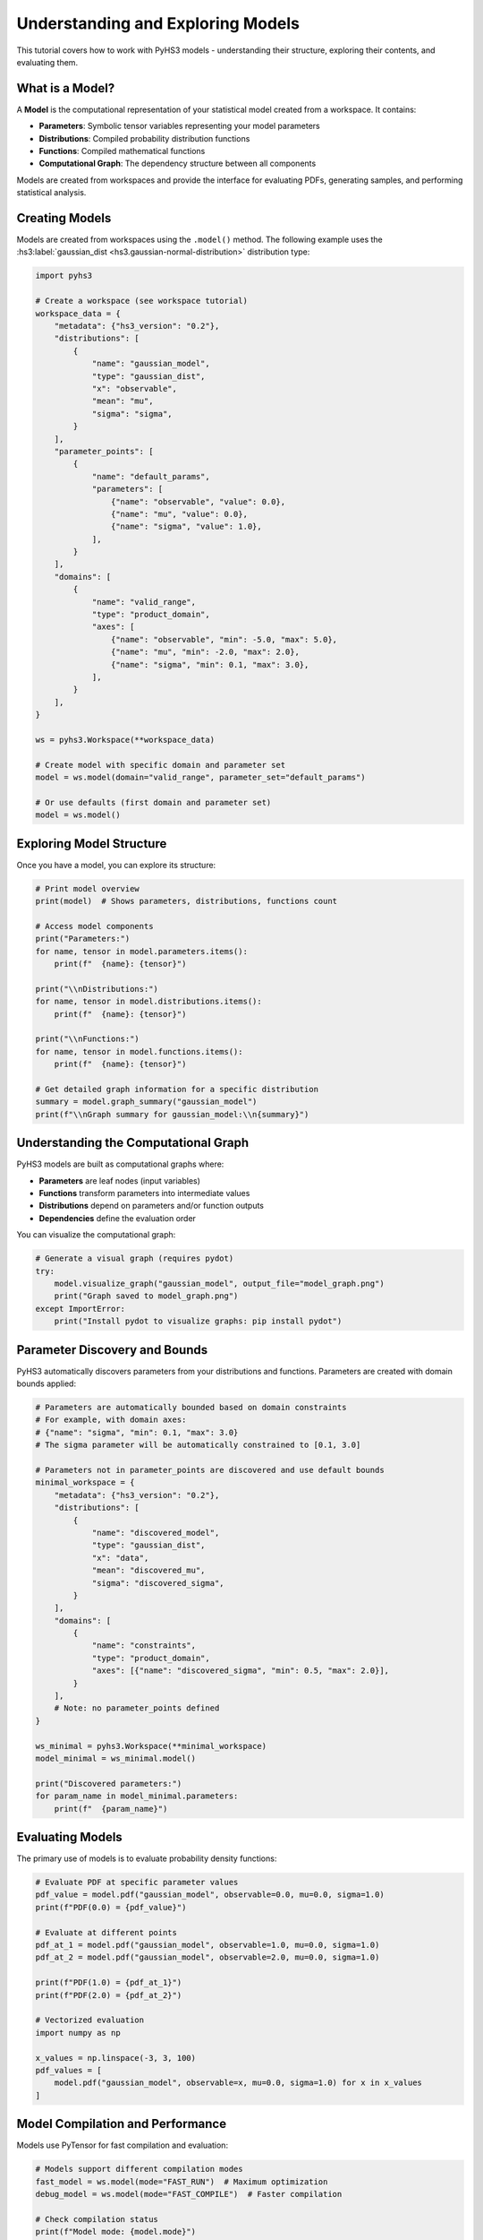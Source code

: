 .. _model_tutorial:

Understanding and Exploring Models
==================================

This tutorial covers how to work with PyHS3 models - understanding their structure, exploring their contents, and evaluating them.

What is a Model?
---------------

A **Model** is the computational representation of your statistical model created from a workspace. It contains:

- **Parameters**: Symbolic tensor variables representing your model parameters
- **Distributions**: Compiled probability distribution functions
- **Functions**: Compiled mathematical functions
- **Computational Graph**: The dependency structure between all components

Models are created from workspaces and provide the interface for evaluating PDFs, generating samples, and performing statistical analysis.

Creating Models
---------------

Models are created from workspaces using the ``.model()`` method. The following example uses the :hs3:label:`gaussian_dist <hs3.gaussian-normal-distribution>` distribution type:

.. code-block:: python

   import pyhs3

   # Create a workspace (see workspace tutorial)
   workspace_data = {
       "metadata": {"hs3_version": "0.2"},
       "distributions": [
           {
               "name": "gaussian_model",
               "type": "gaussian_dist",
               "x": "observable",
               "mean": "mu",
               "sigma": "sigma",
           }
       ],
       "parameter_points": [
           {
               "name": "default_params",
               "parameters": [
                   {"name": "observable", "value": 0.0},
                   {"name": "mu", "value": 0.0},
                   {"name": "sigma", "value": 1.0},
               ],
           }
       ],
       "domains": [
           {
               "name": "valid_range",
               "type": "product_domain",
               "axes": [
                   {"name": "observable", "min": -5.0, "max": 5.0},
                   {"name": "mu", "min": -2.0, "max": 2.0},
                   {"name": "sigma", "min": 0.1, "max": 3.0},
               ],
           }
       ],
   }

   ws = pyhs3.Workspace(**workspace_data)

   # Create model with specific domain and parameter set
   model = ws.model(domain="valid_range", parameter_set="default_params")

   # Or use defaults (first domain and parameter set)
   model = ws.model()

Exploring Model Structure
-------------------------

Once you have a model, you can explore its structure:

.. code-block:: python

   # Print model overview
   print(model)  # Shows parameters, distributions, functions count

   # Access model components
   print("Parameters:")
   for name, tensor in model.parameters.items():
       print(f"  {name}: {tensor}")

   print("\\nDistributions:")
   for name, tensor in model.distributions.items():
       print(f"  {name}: {tensor}")

   print("\\nFunctions:")
   for name, tensor in model.functions.items():
       print(f"  {name}: {tensor}")

   # Get detailed graph information for a specific distribution
   summary = model.graph_summary("gaussian_model")
   print(f"\\nGraph summary for gaussian_model:\\n{summary}")

Understanding the Computational Graph
------------------------------------

PyHS3 models are built as computational graphs where:

- **Parameters** are leaf nodes (input variables)
- **Functions** transform parameters into intermediate values
- **Distributions** depend on parameters and/or function outputs
- **Dependencies** define the evaluation order

You can visualize the computational graph:

.. code-block:: python

   # Generate a visual graph (requires pydot)
   try:
       model.visualize_graph("gaussian_model", output_file="model_graph.png")
       print("Graph saved to model_graph.png")
   except ImportError:
       print("Install pydot to visualize graphs: pip install pydot")

Parameter Discovery and Bounds
------------------------------

PyHS3 automatically discovers parameters from your distributions and functions. Parameters are created with domain bounds applied:

.. code-block:: python

   # Parameters are automatically bounded based on domain constraints
   # For example, with domain axes:
   # {"name": "sigma", "min": 0.1, "max": 3.0}
   # The sigma parameter will be automatically constrained to [0.1, 3.0]

   # Parameters not in parameter_points are discovered and use default bounds
   minimal_workspace = {
       "metadata": {"hs3_version": "0.2"},
       "distributions": [
           {
               "name": "discovered_model",
               "type": "gaussian_dist",
               "x": "data",
               "mean": "discovered_mu",
               "sigma": "discovered_sigma",
           }
       ],
       "domains": [
           {
               "name": "constraints",
               "type": "product_domain",
               "axes": [{"name": "discovered_sigma", "min": 0.5, "max": 2.0}],
           }
       ],
       # Note: no parameter_points defined
   }

   ws_minimal = pyhs3.Workspace(**minimal_workspace)
   model_minimal = ws_minimal.model()

   print("Discovered parameters:")
   for param_name in model_minimal.parameters:
       print(f"  {param_name}")

Evaluating Models
----------------

The primary use of models is to evaluate probability density functions:

.. code-block:: python

   # Evaluate PDF at specific parameter values
   pdf_value = model.pdf("gaussian_model", observable=0.0, mu=0.0, sigma=1.0)
   print(f"PDF(0.0) = {pdf_value}")

   # Evaluate at different points
   pdf_at_1 = model.pdf("gaussian_model", observable=1.0, mu=0.0, sigma=1.0)
   pdf_at_2 = model.pdf("gaussian_model", observable=2.0, mu=0.0, sigma=1.0)

   print(f"PDF(1.0) = {pdf_at_1}")
   print(f"PDF(2.0) = {pdf_at_2}")

   # Vectorized evaluation
   import numpy as np

   x_values = np.linspace(-3, 3, 100)
   pdf_values = [
       model.pdf("gaussian_model", observable=x, mu=0.0, sigma=1.0) for x in x_values
   ]

Model Compilation and Performance
--------------------------------

Models use PyTensor for fast compilation and evaluation:

.. code-block:: python

   # Models support different compilation modes
   fast_model = ws.model(mode="FAST_RUN")  # Maximum optimization
   debug_model = ws.model(mode="FAST_COMPILE")  # Faster compilation

   # Check compilation status
   print(f"Model mode: {model.mode}")
   summary = model.graph_summary("gaussian_model")
   print("Compiled:" in summary)  # Shows if function is compiled

Working with Complex Models
---------------------------

For models with multiple distributions and functions, including :hs3:label:`generic_dist <hs3.sec:generic_expression>` with mathematical expressions and :hs3:label:`sum functions <hs3.sum>`:

.. code-block:: python

   complex_model = {
       "metadata": {"hs3_version": "0.2"},
       "distributions": [
           {
               "name": "signal",
               "type": "gaussian_dist",
               "x": "mass",
               "mean": "signal_mean",
               "sigma": "resolution",
           },
           {
               "name": "background",
               "type": "generic_dist",
               "x": "mass",
               "expression": "exp(-mass/slope)",
           },
       ],
       "functions": [
           {
               "name": "total_yield",
               "type": "sum",
               "summands": ["signal_events", "background_events"],
           },
           {
               "name": "signal_fraction",
               "type": "generic_function",
               "expression": "signal_events / total_yield",
           },
       ],
       "parameter_points": [
           {
               "name": "physics_point",
               "parameters": [
                   {"name": "signal_mean", "value": 125.0},
                   {"name": "resolution", "value": 2.5},
                   {"name": "signal_events", "value": 100.0},
                   {"name": "background_events", "value": 1000.0},
                   {"name": "slope", "value": 50.0},
               ],
           }
       ],
   }

   complex_ws = pyhs3.Workspace(**complex_model)
   complex_model = complex_ws.model()

   # Evaluate individual components
   signal_pdf = complex_model.pdf("signal", mass=125.0, signal_mean=125.0, resolution=2.5)
   background_pdf = complex_model.pdf("background", mass=125.0, slope=50.0)

   # Evaluate functions
   total = complex_model.pdf("total_yield", signal_events=100.0, background_events=1000.0)
   fraction = complex_model.pdf(
       "signal_fraction", signal_events=100.0, background_events=1000.0
   )

   print(f"Signal PDF: {signal_pdf}")
   print(f"Background PDF: {background_pdf}")
   print(f"Total yield: {total}")
   print(f"Signal fraction: {fraction}")

Debugging and Troubleshooting
-----------------------------

When working with models, you can debug issues using:

.. code-block:: python

   # 1. Check model structure
   print(model)

   # 2. Examine computational graph
   summary = model.graph_summary("distribution_name")
   print(summary)

   # 3. Use debug compilation mode
   debug_model = ws.model(mode="DebugMode")

   # 4. Visualize dependencies
   try:
       model.visualize_graph("distribution_name")
   except ImportError:
       print("Install pydot for graph visualization")

   # 5. Check parameter discovery
   print("Available parameters:", list(model.parameters.keys()))
   print("Available distributions:", list(model.distributions.keys()))
   print("Available functions:", list(model.functions.keys()))

Advanced Topics
--------------

Tensor Types
~~~~~~~~~~~~

Parameters can have different tensor types based on their intended use:

.. code-block:: python

   # In parameter_points, you can specify tensor kinds:
   vector_params = {
       "name": "vector_params",
       "parameters": [
           {"name": "scalar_param", "value": 1.0, "kind": "scalar"},  # Default
           {"name": "vector_param", "value": [1.0, 2.0], "kind": "vector"},
       ],
   }

Custom Functions
~~~~~~~~~~~~~~~

You can define custom mathematical expressions:

.. code-block:: python

   custom_function = {
       "name": "custom_calc",
       "type": "generic_function",
       "expression": "sqrt(x**2 + y**2)",  # Uses SymPy syntax
   }

Performance Optimization
~~~~~~~~~~~~~~~~~~~~~~~

For better performance:

- Use ``mode="FAST_RUN"`` for production models
- Avoid repeated model creation
- Cache compiled functions when possible
- Use appropriate tensor types for your data

.. code-block:: python

   # Good: reuse model
   model = ws.model(mode="FAST_RUN")
   results = []
   for x in data_points:
       result = model.pdf("my_dist", observable=x, mu=0.0, sigma=1.0)
       results.append(result)

   # Less efficient: recreate model each time
   # for x in data_points:
   #     model = ws.model()  # Don't do this
   #     result = model.pdf("my_dist", observable=x, mu=0.0, sigma=1.0)
